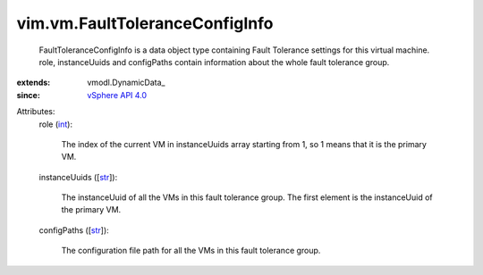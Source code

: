 
vim.vm.FaultToleranceConfigInfo
===============================
  FaultToleranceConfigInfo is a data object type containing Fault Tolerance settings for this virtual machine. role, instanceUuids and configPaths contain information about the whole fault tolerance group.
:extends: vmodl.DynamicData_
:since: `vSphere API 4.0 <vim/version.rst#vimversionversion5>`_

Attributes:
    role (`int <https://docs.python.org/2/library/stdtypes.html>`_):

       The index of the current VM in instanceUuids array starting from 1, so 1 means that it is the primary VM.
    instanceUuids ([`str <https://docs.python.org/2/library/stdtypes.html>`_]):

       The instanceUuid of all the VMs in this fault tolerance group. The first element is the instanceUuid of the primary VM.
    configPaths ([`str <https://docs.python.org/2/library/stdtypes.html>`_]):

       The configuration file path for all the VMs in this fault tolerance group.
